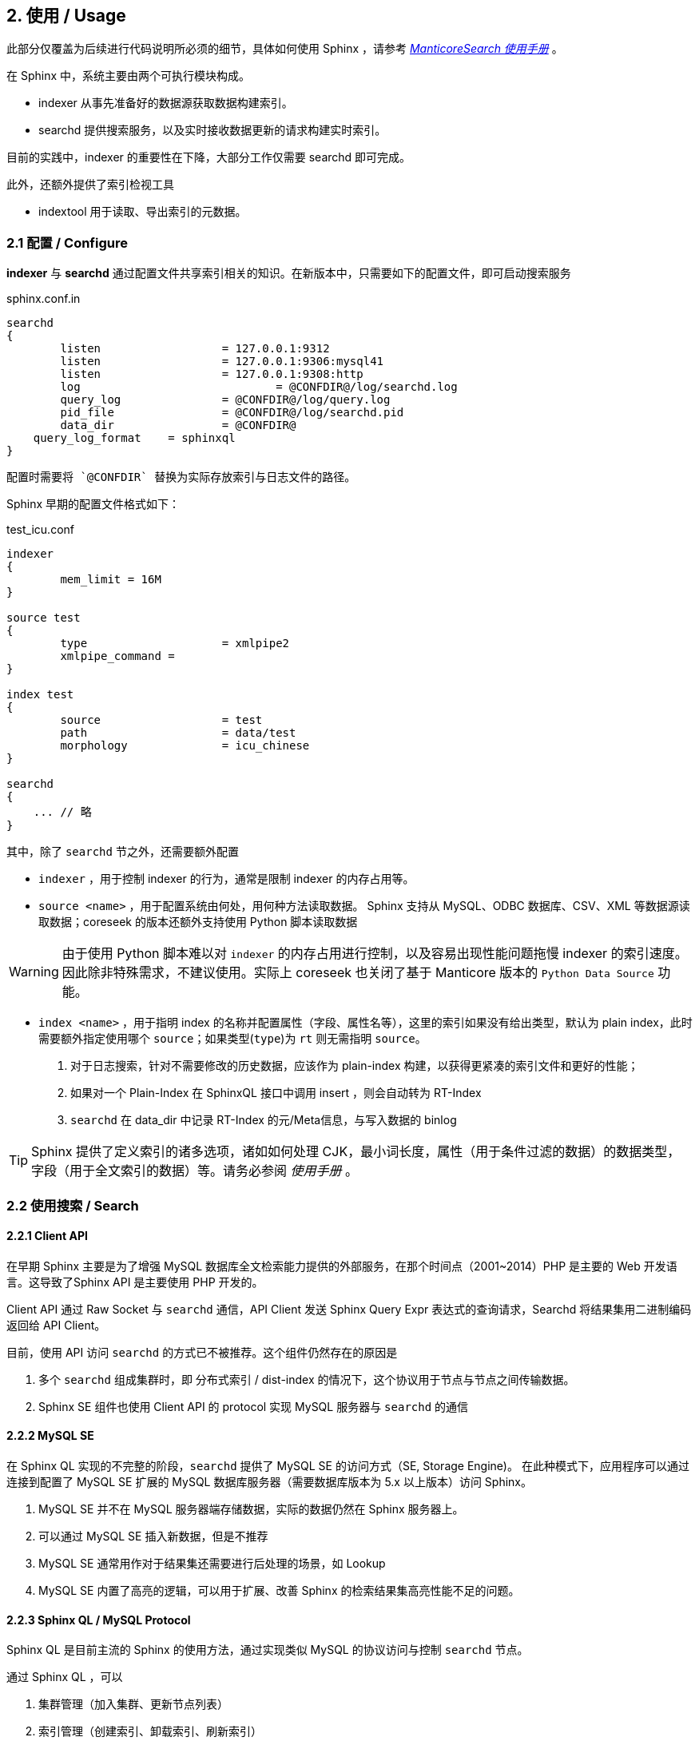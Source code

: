 == 2. 使用 / Usage


此部分仅覆盖为后续进行代码说明所必须的细节，具体如何使用 Sphinx ，请参考 _link:https://docs.manticoresearch.com/latest/singlehtml/index.html[ManticoreSearch 使用手册]_ 。

在 Sphinx 中，系统主要由两个可执行模块构成。

* indexer 从事先准备好的数据源获取数据构建索引。
* searchd 提供搜索服务，以及实时接收数据更新的请求构建实时索引。

目前的实践中，indexer 的重要性在下降，大部分工作仅需要 searchd 即可完成。

此外，还额外提供了索引检视工具

* indextool 用于读取、导出索引的元数据。

=== 2.1 配置 / Configure

*indexer* 与 *searchd* 通过配置文件共享索引相关的知识。在新版本中，只需要如下的配置文件，即可启动搜索服务

.sphinx.conf.in
[source]
----
searchd
{
	listen			= 127.0.0.1:9312
	listen			= 127.0.0.1:9306:mysql41
	listen			= 127.0.0.1:9308:http
	log				= @CONFDIR@/log/searchd.log
	query_log		= @CONFDIR@/log/query.log
	pid_file		= @CONFDIR@/log/searchd.pid
	data_dir		= @CONFDIR@
    query_log_format    = sphinxql
}
----

    配置时需要将 `@CONFDIR` 替换为实际存放索引与日志文件的路径。

Sphinx 早期的配置文件格式如下：

.test_icu.conf
[source]
----
indexer
{
	mem_limit = 16M
}

source test
{
	type 			= xmlpipe2
	xmlpipe_command	=
}

index test
{
	source			= test
	path			= data/test
	morphology		= icu_chinese
}

searchd
{
    ... // 略
}

----

其中，除了 `searchd` 节之外，还需要额外配置

* `indexer` ，用于控制 indexer 的行为，通常是限制 indexer 的内存占用等。

* `source <name>` ，用于配置系统由何处，用何种方法读取数据。 Sphinx 支持从 MySQL、ODBC 数据库、CSV、XML 等数据源读取数据；coreseek 的版本还额外支持使用 Python 脚本读取数据

WARNING: 由于使用 Python 脚本难以对 `indexer` 的内存占用进行控制，以及容易出现性能问题拖慢 indexer 的索引速度。因此除非特殊需求，不建议使用。实际上 coreseek 也关闭了基于 Manticore 版本的 `Python Data Source` 功能。

* `index <name>` ，用于指明 index 的名称并配置属性（字段、属性名等），这里的索引如果没有给出类型，默认为 plain index，此时需要额外指定使用哪个 `source`；如果类型(`type`)为 `rt` 则无需指明 `source`。


1. 对于日志搜索，针对不需要修改的历史数据，应该作为 plain-index 构建，以获得更紧凑的索引文件和更好的性能；
2. 如果对一个 Plain-Index 在 SphinxQL 接口中调用 insert ，则会自动转为 RT-Index
3. `searchd` 在 data_dir 中记录 RT-Index 的元/Meta信息，与写入数据的 binlog 

TIP: Sphinx 提供了定义索引的诸多选项，诸如如何处理 CJK，最小词长度，属性（用于条件过滤的数据）的数据类型，字段（用于全文索引的数据）等。请务必参阅 _使用手册_ 。

=== 2.2 使用搜索 / Search

==== 2.2.1 Client API

在早期 Sphinx 主要是为了增强 MySQL 数据库全文检索能力提供的外部服务，在那个时间点（2001~2014）PHP 是主要的 Web 开发语言。这导致了Sphinx API 是主要使用 PHP 开发的。

Client API 通过 Raw Socket 与 `searchd` 通信，API Client 发送 Sphinx Query Expr 表达式的查询请求，Searchd 将结果集用二进制编码返回给 API Client。

目前，使用 API 访问 `searchd` 的方式已不被推荐。这个组件仍然存在的原因是 

1. 多个 `searchd` 组成集群时，即 分布式索引 / dist-index 的情况下，这个协议用于节点与节点之间传输数据。

2. Sphinx SE 组件也使用 Client API 的 protocol 实现 MySQL 服务器与 `searchd` 的通信

==== 2.2.2 MySQL SE 

在 Sphinx QL 实现的不完整的阶段，`searchd` 提供了 MySQL SE 的访问方式（SE, Storage Engine)。 在此种模式下，应用程序可以通过连接到配置了 MySQL SE 扩展的 MySQL 数据库服务器（需要数据库版本为 5.x 以上版本）访问 Sphinx。

1. MySQL SE 并不在 MySQL 服务器端存储数据，实际的数据仍然在 Sphinx 服务器上。
2. 可以通过 MySQL SE 插入新数据，但是不推荐
3. MySQL SE 通常用作对于结果集还需要进行后处理的场景，如 Lookup
4. MySQL SE 内置了高亮的逻辑，可以用于扩展、改善 Sphinx 的检索结果集高亮性能不足的问题。

==== 2.2.3 Sphinx QL / MySQL Protocol

Sphinx QL 是目前主流的 Sphinx 的使用方法，通过实现类似 MySQL 的协议访问与控制 `searchd` 节点。

通过 Sphinx QL ，可以

1. 集群管理（加入集群、更新节点列表）
2. 索引管理（创建索引、卸载索引、刷新索引）
3. 插入数据到索引
4. 执行普通查询
5. 执行 滴滤 / Percolate 查询（关于  Percolate Query 在 5-query 中有进一步解释）

==== 2.2.4 HTTP API

Manticore 额外提供了 HTTP 的数据访问接口，主要有两个 Endpoint

* /sql 在不使用 MySQL 协议时，可以通过 REST 接口输入 Sphinx QL 查询，获得 JSON 编码过的查询结果

* /json 可以批量对数据进行 增删改查，也支持对 Percolate Query 的访问与管理。

理论上，使用 /json/bulk 接口可以获得更好的性能，因为无需进行 SQL 的语法解析。具体是否成立，需要进一步性能测试（构造 JSON 字符的性能损失不可忽略）。

==== 2.2.5 查询表达式 / QueryExpr

除了 HTTP API 使用了某种特殊的查询表达式之外（在 5-query 中，可以看到是类似 介于 query 和 query AST 的中间状态）。其他的访问方式均需要使用 Query Expr 来表达查询。

由于历史原因，Sphinx 提供了多种匹配模式，如 `SPH_MATCH_ALL`, `SPH_MATCH_ANY`,`SPH_MATCH_PHRASE`, `SPH_MATCH_BOOLEAN` 等，系统目前默认的是 `SPH_MATCH_EXTENDED`。

以下列出 `SPH_MATCH_EXTENDED` 查询支持的功能，具体用法参阅手册。

* A 或 B 存在一个即可

	** A | B

* 存在 A 且不存在 B

	** A -B
	** A   !B

* 查询要求可以分组在一起
	** （A B)

* 可能有B，但是没有也可以
* 指定检索的全文检索字段
* 指定在文中出现的范围
* 完整匹配短语
* 在一个特定大小的窗口同时出现
* 关键词的命中数达到某个阈值
* 严格限制关键词出现的顺序
* 必须精确匹配关键词
* 必须出现在全文检索字段的开头或结束
* 强制提升某个关键词的权重
* 允许间隔特定数量词
* 关键词必须出现在同一个句子中
* 关键词必须出现在同一个段落中
* 两个关键词的间隔必须大于特定数量的词
* 查询中，如果某个字段不存在于Schema 也可以不报错。


==== 2.2.6 排序表达式 / RankExpr

对于搜索引擎来说，找出文档后续的工作是如何决定文档之间的顺序。 一个典型的方法是设计一个文档权重公式，根据文档上下文和其他信息，计算文档权重，根据算出的文档权重进行排序。

Manticore 提供了可以灵活配置的计算文档权重方法，称之为 `ranker`。

由于历史原因，Manticore 提供了多种默认的 `Ranker`

* SPH_RANK_PROXIMITY_BM25， 这也是默认的排序方式
* SPH_RANK_BM25
* SPH_RANK_NONE，对于日志检索（使用时间排序），可以使用这个 ranker 以最大化性能。
* SPH_RANK_WORDCOUNT
* SPH_RANK_PROXIMITY 
* SPH_RANK_MATCHANY 
* SPH_RANK_FIELDMASK 
* SPH_RANK_SPH04 
* SPH_RANK_EXPR 如果需要调优检索结果可以通过定制这个表达式进行。

进一步的，排序可以使用多种预制的排序因子，通过定制 SPH_RANK_EXPR 可以模拟出 前面提到的全部的 `ranker`。

==== 2.2.7 字段表达式 / Eval

除了预制好的属性外，Sphinx 还支持用户在搜索表达式中通过提供计算表达式，实现自定义字段的功能。

* 表达方法与SQL语句中的 UDF 类似
* 计算表达式可以参与 

	** 取值
	** 过滤
	** 排序
* 可以通过此机制调试 `ranker` 的各因子

具体使用请参阅使用手册。

需要注意：

1. Schema On Read 机制依赖可计算字段表达式提供的代码框架，后面在解析 Schema On Read 时，会详细解释
2. ManticoreSearch 提供了函数 REGEX 与 Schema On Read 不同，这个函数只能提供是否命中的信息，无法进一步对数据进行处理。


==== 2.2.8 排序表达式 / Sorter

Sphinx 预制了多种排序方式，以及也允许用户通过表达式自定义排序算法。

* SPH_SORT_RELEVANCE mode, that sorts by relevance in descending order (best matches first);
* SPH_SORT_ATTR_DESC mode, that sorts by an attribute in descending order (bigger attribute values first);
* SPH_SORT_ATTR_ASC mode, that sorts by an attribute in ascending order (smaller attribute values first);
* SPH_SORT_TIME_SEGMENTS mode, that sorts by time segments (last hour/day/week/month) in descending order, and then by relevance in descending order;
* SPH_SORT_EXTENDED mode, that sorts by SQL-like combination of columns in ASC/DESC order;
* SPH_SORT_EXPR mode, that sorts by an arithmetic expression.

其中，后面可能需要关注的是 模式 SPH_SORT_TIME_SEGMENTS ，其以当前时间为基础，按

- last hour,
- last day,
- last week,
- last month,
- last 3 months,
- everything else.

对数据进行分段，也许对日志检索有些许助益。

`SPH_SORT_EXTENDED` 类似 SQL , 可以对多个要素设定排序的优先级
`SPH_SORT_EXTENDED` 与 `ranker` 的工作方式类似。  